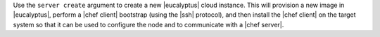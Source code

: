.. The contents of this file are included in multiple topics.
.. This file describes a command or a sub-command for Knife.
.. This file should not be changed in a way that hinders its ability to appear in multiple documentation sets.


Use the ``server create`` argument to create a new |eucalyptus| cloud instance. This will provision a new image in |eucalyptus|, perform a |chef client| bootstrap (using the |ssh| protocol), and then install the |chef client| on the target system so that it can be used to configure the node and to communicate with a |chef server|.